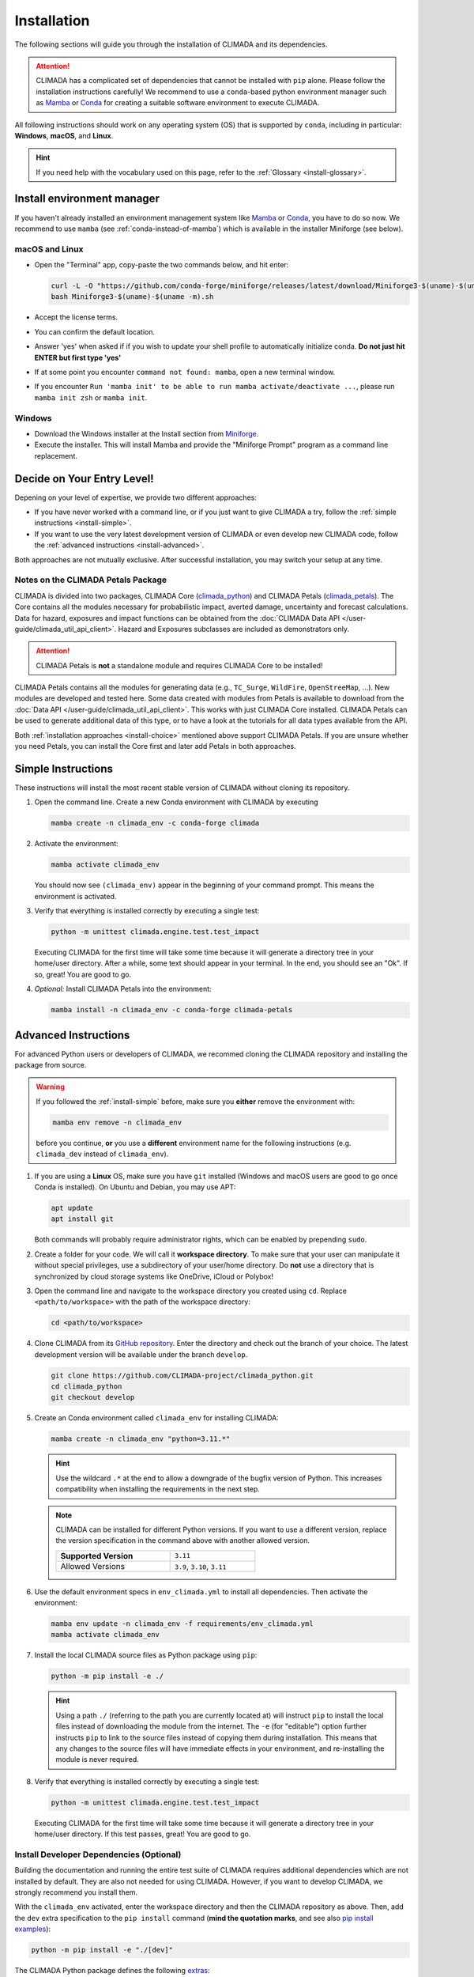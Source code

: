 ============
Installation
============

The following sections will guide you through the installation of CLIMADA and its dependencies.

.. attention::

    CLIMADA has a complicated set of dependencies that cannot be installed with ``pip`` alone.
    Please follow the installation instructions carefully!
    We recommend to use a ``conda``-based python environment manager such as `Mamba`_ or `Conda`_ for creating a suitable software environment to execute CLIMADA.

All following instructions should work on any operating system (OS) that is supported by ``conda``, including in particular: **Windows**, **macOS**, and **Linux**.

.. hint:: If you need help with the vocabulary used on this page, refer to the :ref:`Glossary <install-glossary>`.

---------------------------
Install environment manager
---------------------------

If you haven't already installed an environment management system like `Mamba`_ or `Conda`_, you have to do so now.
We recommend to use ``mamba`` (see :ref:`conda-instead-of-mamba`) which is available in the installer Miniforge (see below).

macOS and Linux
^^^^^^^^^^^^^^^^^^^^^^^^^^^^^^^^^^^

* Open the "Terminal" app, copy-paste the two commands below, and hit enter:

  .. code-block:: shell

     curl -L -O "https://github.com/conda-forge/miniforge/releases/latest/download/Miniforge3-$(uname)-$(uname -m).sh"
     bash Miniforge3-$(uname)-$(uname -m).sh

* Accept the license terms.
* You can confirm the default location.
* Answer 'yes' when asked if if you wish to update your shell profile to automatically initialize conda. **Do not just hit ENTER but first type 'yes'**
* If at some point you encounter ``command not found: mamba``, open a new terminal window.
* If you encounter ``Run 'mamba init' to be able to run mamba activate/deactivate ...``, please run ``mamba init zsh`` or ``mamba init``.

Windows
^^^^^^^^^^^^^^^^^^^^^^^^^^^^^^^^^^^

* Download the Windows installer at the Install section from `Miniforge`_.
* Execute the installer. This will install Mamba and provide the "Miniforge Prompt" program as a command line replacement.

.. _install-choice:

---------------------------------------
Decide on Your Entry Level!
---------------------------------------

Depening on your level of expertise, we provide two different approaches:

* If you have never worked with a command line, or if you just want to give CLIMADA a try, follow the :ref:`simple instructions <install-simple>`.
* If you want to use the very latest development version of CLIMADA or even develop new CLIMADA code, follow the :ref:`advanced instructions <install-advanced>`.

Both approaches are not mutually exclusive.
After successful installation, you may switch your setup at any time.

.. _petals-notes:

Notes on the CLIMADA Petals Package
^^^^^^^^^^^^^^^^^^^^^^^^^^^^^^^^^^^

CLIMADA is divided into two packages, CLIMADA Core (`climada_python <https://github.com/CLIMADA-project/climada_python>`_) and CLIMADA Petals (`climada_petals <https://github.com/CLIMADA-project/climada_petals>`_).
The Core contains all the modules necessary for probabilistic impact, averted damage, uncertainty and forecast calculations.
Data for hazard, exposures and impact functions can be obtained from the :doc:`CLIMADA Data API </user-guide/climada_util_api_client>`.
Hazard and Exposures subclasses are included as demonstrators only.

.. attention:: CLIMADA Petals is **not** a standalone module and requires CLIMADA Core to be installed!

CLIMADA Petals contains all the modules for generating data (e.g., ``TC_Surge``, ``WildFire``, ``OpenStreeMap``, ...).
New modules are developed and tested here.
Some data created with modules from Petals is available to download from the :doc:`Data API </user-guide/climada_util_api_client>`.
This works with just CLIMADA Core installed.
CLIMADA Petals can be used to generate additional data of this type, or to have a look at the tutorials for all data types available from the API.

Both :ref:`installation approaches <install-choice>` mentioned above support CLIMADA Petals.
If you are unsure whether you need Petals, you can install the Core first and later add Petals in both approaches.

.. _install-simple:

-------------------
Simple Instructions
-------------------

These instructions will install the most recent stable version of CLIMADA without cloning its repository.

#. Open the command line.
   Create a new Conda environment with CLIMADA by executing

   .. code-block:: shell

      mamba create -n climada_env -c conda-forge climada

#. Activate the environment:

   .. code-block:: shell

      mamba activate climada_env

   You should now see ``(climada_env)`` appear in the beginning of your command prompt.
   This means the environment is activated.

#. Verify that everything is installed correctly by executing a single test:

   .. code-block:: shell

      python -m unittest climada.engine.test.test_impact

   Executing CLIMADA for the first time will take some time because it will generate a directory tree in your home/user directory.
   After a while, some text should appear in your terminal.
   In the end, you should see an "Ok".
   If so, great! You are good to go.

#. *Optional:* Install CLIMADA Petals into the environment:

   .. code-block:: shell

      mamba install -n climada_env -c conda-forge climada-petals

.. _install-advanced:

---------------------
Advanced Instructions
---------------------

For advanced Python users or developers of CLIMADA, we recommed cloning the CLIMADA repository and installing the package from source.

.. warning::

   If you followed the :ref:`install-simple` before, make sure you **either** remove the environment with:

   .. code-block:: shell

      mamba env remove -n climada_env

   before you continue, **or** you use a **different** environment name for the following instructions (e.g. ``climada_dev`` instead of ``climada_env``).

#. If you are using a **Linux** OS, make sure you have ``git`` installed
   (Windows and macOS users are good to go once Conda is installed).
   On Ubuntu and Debian, you may use APT:

   .. code-block:: shell

      apt update
      apt install git

   Both commands will probably require administrator rights, which can be enabled by prepending ``sudo``.

#. Create a folder for your code.
   We will call it **workspace directory**.
   To make sure that your user can manipulate it without special privileges, use a subdirectory of your user/home directory.
   Do **not** use a directory that is synchronized by cloud storage systems like OneDrive, iCloud or Polybox!

#. Open the command line and navigate to the workspace directory you created using ``cd``.
   Replace ``<path/to/workspace>`` with the path of the workspace directory:

   .. code-block:: shell

      cd <path/to/workspace>

#. Clone CLIMADA from its `GitHub repository <https://github.com/CLIMADA-project/climada_python>`_.
   Enter the directory and check out the branch of your choice.
   The latest development version will be available under the branch ``develop``.

   .. code-block:: shell

      git clone https://github.com/CLIMADA-project/climada_python.git
      cd climada_python
      git checkout develop

#. Create an Conda environment called ``climada_env`` for installing CLIMADA:

   .. code-block:: shell

      mamba create -n climada_env "python=3.11.*"

   .. hint::

      Use the wildcard ``.*`` at the end to allow a downgrade of the bugfix version of Python.
      This increases compatibility when installing the requirements in the next step.

   .. note::

      CLIMADA can be installed for different Python versions.
      If you want to use a different version, replace the version specification in the command above with another allowed version.

      .. list-table::
         :width: 60%

         * - **Supported Version**
           - ``3.11``
         * - Allowed Versions
           - ``3.9``, ``3.10``, ``3.11``

#. Use the default environment specs in ``env_climada.yml`` to install all dependencies.
   Then activate the environment:

   .. code-block:: shell

      mamba env update -n climada_env -f requirements/env_climada.yml
      mamba activate climada_env

#. Install the local CLIMADA source files as Python package using ``pip``:

   .. code-block:: shell

      python -m pip install -e ./

   .. hint::

      Using a path ``./`` (referring to the path you are currently located at) will instruct ``pip`` to install the local files instead of downloading the module from the internet.
      The ``-e`` (for "editable") option further instructs ``pip`` to link to the source files instead of copying them during installation.
      This means that any changes to the source files will have immediate effects in your environment, and re-installing the module is never required.

#. Verify that everything is installed correctly by executing a single test:

   .. code-block:: shell

      python -m unittest climada.engine.test.test_impact

   Executing CLIMADA for the first time will take some time because it will generate a directory tree in your home/user directory.
   If this test passes, great!
   You are good to go.

.. _devdeps:

Install Developer Dependencies (Optional)
^^^^^^^^^^^^^^^^^^^^^^^^^^^^^^^^^^^^^^^^^

Building the documentation and running the entire test suite of CLIMADA requires additional dependencies which are not installed by default.
They are also not needed for using CLIMADA.
However, if you want to develop CLIMADA, we strongly recommend you install them.

With the ``climada_env`` activated, enter the workspace directory and then the CLIMADA repository as above.
Then, add the ``dev`` extra specification to the ``pip install`` command (**mind the quotation marks**, and see also `pip install examples <https://pip.pypa.io/en/stable/cli/pip_install/#examples>`_):

.. code-block:: shell

   python -m pip install -e "./[dev]"

The CLIMADA Python package defines the following `extras <https://peps.python.org/pep-0508/#extras>`_:

.. list-table::
   :header-rows: 1
   :widths: 1 5

   * - Extra
     - Includes Dependencies...
   * - ``doc``
     - for building documentation
   * - ``test``
     - for running and evaluating tests
   * - ``dev``
     - combination of ``doc`` and ``test``, and additional tools for development

The developer dependencies also include `pre-commit <https://pre-commit.com/#intro>`_, which is used to install and run automated, so-called pre-commit hooks before a new commit.
In order to use the hooks defined in ``.pre-commit-config.yaml``, you need to install the hooks first.
With the ``climada_env`` activated, execute

.. code-block:: shell

   pre-commit install

Please refer to the :ref:`pre-commit-hooks` for information on how to use this tool.

For executing the pre-defined test scripts in exactly the same way as they are executed by the automated CI pipeline, you will need ``make`` to be installed.
On macOS and on Linux it is pre-installed. On Windows, it can easily be installed with Conda:

.. code-block:: shell

   mamba install -n climada_env make

Instructions for running the test scripts can be found in the :doc:`Testing Guide <Guide_Testing>`.

Install CLIMADA Petals (Optional)
^^^^^^^^^^^^^^^^^^^^^^^^^^^^^^^^^

If you are unsure whether you need Petals, see the :ref:`notes above <petals-notes>`.

To install CLIMADA Petals, we assume you have already installed CLIMADA Core with the :ref:`advanced instructions <install-advanced>` above.

#. Open the command line and navigate to the workspace directory.
#. Clone CLIMADA Petals from its `repository <https://github.com/CLIMADA-project/climada_petals>`_.
   Enter the directory and check out the branch of your choice.
   The latest development version will be available under the branch ``develop``.

   .. code-block:: shell

      git clone https://github.com/CLIMADA-project/climada_petals.git
      cd climada_petals
      git checkout develop

#. Update the Conda environment with the specifications from Petals and activate it:

   .. code-block:: shell

      mamba env update -n climada_env -f requirements/env_climada.yml
      mamba activate climada_env

#. Install the CLIMADA Petals package:

   .. code-block:: shell

      python -m pip install -e ./


---------------------------------------
Code Editors
---------------------------------------

JupyterLab
^^^^^^^^^^

#. Install JupyterLab into the Conda environment:

   .. code-block:: shell

      mamba install -n climada_env -c conda-forge jupyterlab

#. Make sure that the ``climada_env`` is activated (see above) and then start JupyterLab:

   .. code-block:: shell

      mamba activate climada_env
      jupyter-lab

   JupyterLab will open in a new window of your default browser.

Visual Studio Code (VSCode)
^^^^^^^^^^^^^^^^^^^^^^^^^^^

Basic Setup
"""""""""""

#. Download and install VSCode following the instructions on https://code.visualstudio.com/.

#. Install the Python and Jupyter extensions.
   In the left sidebar, select the "Extensions" symbol, enter "Python" in the search bar and click *Install* next to the "Python" extension.
   Repeat this process for "Jupyter".

#. Open a Jupyter Notebook or create a new one.
   On the top right, click on *Select Kernel*, select *Python Environments...* and then choose the Python interpreter from the ``climada_env``.

See the VSCode docs on `Python <https://code.visualstudio.com/docs/python/python-tutorial>`_ and `Jupyter Notebooks <https://code.visualstudio.com/docs/datascience/jupyter-notebooks>`_ for further information.

.. hint::

   Both of the following setup instructions work analogously for Core and Petals.
   The specific instructions for Petals are shown in square brackets: []

Workspace Setup
"""""""""""""""

Setting up a workspace for the CLIMADA source code is only available for :ref:`advanced installations <install-advanced>`.

#. Open a new VSCode window.
   Below *Start*, click *Open...*, select the ``climada_python`` [``climada_petals``] repository folder in your workspace directory, and click on *Open* on the bottom right.

#. Click *File* > *Save Workspace As...* and store the workspace settings file next to (**not** in!) the ``climada_python`` [``climada_petals``] folder.
   This will enable you to load the workspace and all its specific settings in one go.

#. Open the Command Palette by clicking *View* > *Command Palette* or by using the shortcut keys ``Ctrl+Shift+P`` (Windows, Linux) / ``Cmd+Shift+P`` (macOS).
   Start typing "Python: Select Interpreter" and select it from the dropdown menu.
   If prompted, choose the option to set the interpreter for the workspace, not just the current folder.
   Then, choose the Python interpreter from the ``climada_env``.

For further information, refer to the VSCode docs on `Workspaces <https://code.visualstudio.com/docs/editor/workspaces>`_.

Test Explorer Setup
"""""""""""""""""""

After you set up a workspace, you might want to configure the test explorer for easily running the CLIMADA test suite within VSCode.

.. note:: Please install the additional :ref:`test dependencies <install-dev>` before proceeding.

#. In the left sidebar, select the "Testing" symbol, and click on *Configure Python Tests*.

#. Select "pytest" as test framework and then select ``climada`` [``climada_petals``] as the directory containing the test files.

#. Select "Testing" in the Activity Bar on the left or through *View* > *Testing*.
   The "Test Explorer" in the left sidebar will display the tree structure of modules, files, test classes and individual tests.
   You can run individual tests or test subtrees by clicking the Play buttons next to them.

#. By default, the test explorer will show test output for failed tests when you click on them.
   To view the logs for any test, click on *View* > *Output*, and select "Python Test Log" from the dropdown menu in the view that just opened.
   If there are errors during test discovery, you can see what's wrong in the "Python" output.

For further information, see the VSCode docs on `Python Testing <https://code.visualstudio.com/docs/python/testing>`_.

Spyder
^^^^^^

Installing Spyder into the existing Conda environment for CLIMADA might fail depending on the exact versions of dependencies installed.
Therefore, we recommend installing Spyder in a *separate* environment, and then connecting it to a kernel in the original ``climada_env``.

#. Follow the `Spyder installation instructions <https://docs.spyder-ide.org/current/installation.html#installing-with-conda>`_.
   You can follow the "Conda" installation instructions.
   Keep in mind you are using ``mamba``, though!

#. Check the version of the Spyder kernel in the new environment:

   .. code-block:: shell

      mamba env export -n spyder-env | grep spyder-kernels

   This will return a line like this:

   .. code-block:: shell

      - spyder-kernels=X.Y.Z=<hash>

   Copy the part ``spyder-kernels=X.Y.Z`` (until the second ``=``) and paste it into the following command to install the same kernel version into the ``climada_env``:

   .. code-block:: shell

      mamba install -n climada_env spyder-kernels=X.Y.Z

#. Obtain the path to the Python interpreter of your ``climada_env``.
   Execute the following commands:

   .. code-block:: shell

      mamba activate climada_env
      python -c "import sys; print(sys.executable)"

   Copy the resulting path.

#. Open Spyder through the command line:

   .. code-block:: shell

      mamba activate spyder-env
      spyder

#. Set the Python interpreter used by Spyder to the one of ``climada_env``.
   Select *Preferences* > *Python Interpreter* > *Use the following interpreter* and paste the iterpreter path you copied from the ``climada_env``.

---------------------------------------
Apps for working with CLIMADA
---------------------------------------

To work with CLIMADA, you will need an application that supports Jupyter Notebooks.
There are plugins available for nearly every code editor or IDE, but if you are unsure about which to choose, we recommend `JupyterLab <https://jupyterlab.readthedocs.io/en/stable/>`_, `Visual Studio Code <https://code.visualstudio.com/>`_ or `Spyder <https://www.spyder-ide.org/>`_.
It is easy to get confused by all the different softwares and their uses so here is an overview of which tools we use for what:

.. list-table::
   :header-rows: 1
   :widths: auto

   * - Use
     - Tools
     - Description
     - Useful for
   * - Distribution / manage virtual environment & packages
     - **Recommended:**
       Mamba
       **Alternatives:**
       Anaconda
     - - Install climada, manage & use the climada virtual environment, install packages
       - Anaconda includes Anaconda Navigator, which is a desktop GUI and can be used to launch applications like Jupyter Notebook, Spyder, etc.
     - Climada Users
       & Developers
   * - IDE (Integrated Development Environment)
     - **Recommended:**
       VSCode
       **Alternatives:**
       Spyder, JupyterLab, PyCharm, & many more
     - - Write and run code
       - Useful for Developers:
         - VSCode also has a GUI to commit changes to Git (similar to GitHub Desktop, but in the same place as your code)
         - VSCode test explorer shows results for individual tests & any classes and files containing those tests (folders display a failure or pass icon)
     - Climada Users
       & Developers
   * - Git GUI (Graphical User Interface)
     - GitHub Desktop, GitKraken
     - - Provides an interface which keeps track of the branch you’re working on, changes you made, etc.
       - Allows you to commit changes, push to GitHub, etc. without having to use the command line
       - The code itself is not written using these applications but with your IDE of choice (see above)
     - Climada Developers
   * - Continuous integration (CI) server
     - Jenkins
     - - Automatically checks code changes in GitHub repositories, e.g., when you create a pull request for the develop branch
       - Performs static code analysis using pylint
       - You don't need to do any installations yourself; this runs automatically when you push new code to GitHub
       - See `Continuous Integration and GitHub Actions <../development/Guide_continuous_integration_GitHub_actions.ipynb>`_
     - Climada Developers

----
FAQs
----

Answers to frequently asked questions.

.. _update-climada:

Updating CLIMADA
^^^^^^^^^^^^^^^^

We recommend keeping CLIMADA up-to-date.
To update, follow the instructions based on your :ref:`installation type <install-choice>`:

* **Simple Instructions:** Update CLIMADA using ``mamba``:

  .. code-block:: shell

     mamba update -n climada_env -c conda-forge climada

* **Advanced Instructions:** Move into your local CLIMADA repository and pull the latest version of your respective branch:

  .. code-block:: shell

     cd <path/to/workspace>/climada_python
     git pull

  Then, update the environment and reinstall the package:

  .. code-block:: shell

     mamba env update -n climada_env -f requirements/env_climada.yml
     mamba activate climada_env
     python -m pip install -e ./

  The same instructions apply for CLIMADA Petals.

.. _install-more-packages:

Installing More Packages
^^^^^^^^^^^^^^^^^^^^^^^^

You might use CLIMADA in code that requires more packages than the ones readily available in the CLIMADA Conda environment.
If so, **prefer installing these packages via Conda**, and only rely on ``pip`` if that fails.
The default channels of Conda sometimes contain outdated versions.
Therefore, use the ``conda-forge`` channel:

.. code-block:: shell

   mamba install -n climada_env -c conda-forge <package>

Only if the desired package (version) is not available, go for ``pip``:

.. code-block:: shell

   mamba activate climada_env
   python -m pip install <package>

Verifying Your Installation
^^^^^^^^^^^^^^^^^^^^^^^^^^^

If you followed the installation instructions, you already executed a single unit test.
This test, however, will not cover all issues that could occur within your installation setup.
If you are unsure if everything works as intended, try running all unit tests.
This is only available for :ref:`advanced setups <install-advanced>`!
Move into the CLIMADA repository, activate the environment and then execute the tests:

.. code-block:: shell

   cd <path/to/workspace>/climada_python
   mamba activate climada_env
   python -m unittest discover -s climada -p "test*.py"

Error: ``ModuleNotFoundError``
^^^^^^^^^^^^^^^^^^^^^^^^^^^^^^

Something is wrong with the environment you are using.
After **each** of the following steps, check if the problem is solved, and only continue if it is **not**:

#. Make sure you are working in the CLIMADA environment:

   .. code-block:: shell

      mamba activate climada_env

#. :ref:`Update the Conda environment and CLIMADA <update-climada>`.

#. Conda will notify you if it is not up-to-date.
   In this case, follow its instructions to update it.
   Then, repeat the last step and update the environment and CLIMADA (again).

#. Install the missing package manually.
   Follow the instructions for :ref:`installing more packages <install-more-packages>`.

#. If you reached this point, something is severely broken.
   The last course of action is to delete your CLIMADA environment:

   .. code-block:: shell

      mamba deactivate
      mamba env remove -n climada_env

   Now repeat the :ref:`installation process <install-choice>`.

#. Still no good?
   Please raise an `issue on GitHub <https://github.com/CLIMADA-project/climada_python/issues>`_ to get help.

Logging Configuration
^^^^^^^^^^^^^^^^^^^^^

Climada makes use of the standard `logging <https://docs.python.org/3/howto/logging.html>`_ package.
By default, the "climada"-``Logger`` is detached from ``logging.root``, logging to `stdout` with
the level set to ``WARNING``.

If you prefer another logging configuration, e.g., for using Climada embedded in another application,
you can opt out of the default pre-configuration by setting the config value for
``logging.climada_style`` to ``false`` in the :doc:`configuration file <../development/Guide_Configuration>`
``climada.conf``.

Changing the logging level can be done in multiple ways:

* Adjust the :doc:`configuration file <../development/Guide_Configuration>` ``climada.conf`` by setting a the value of the ``global.log_level`` property.
  This only has an effect if the ``logging.climada_style`` is set to ``true`` though.

* Set a global logging level in your Python script:

  .. code-block:: python

     import logging
     logging.getLogger('climada').setLevel(logging.ERROR)  # to silence all warnings

* Set a local logging level in a context manager:

  .. code-block:: python

     from climada.util import log_level
     with log_level(level="INFO"):
         # This also emits all info log messages
         foo()

     # Default logging level again
     bar()

All three approaches can also be combined.

.. _conda-instead-of-mamba:

Conda as Alternative to Mamba
^^^^^^^^^^^^^^^^^^^^^^^^^^^^^

We experienced several issues with the default ``conda`` package manager lately.
This is likely due to the large dependency set of CLIMADA, which makes solving the environment a tedious task.
We therefore switched to the more performant ``mamba`` and recommend using it.

.. caution::

   In theory, you could also use an `Anaconda <https://docs.anaconda.com/free/anaconda/>`_ or `Miniconda <https://docs.conda.io/projects/miniconda/en/latest/>`_ distribution and replace every ``mamba`` command in this guide with ``conda``.
   In practice, however, ``conda`` is often unable to solve an environment that ``mamba`` solves without issues in few seconds.

Error: ``operation not permitted``
^^^^^^^^^^^^^^^^^^^^^^^^^^^^^^^^^^

Conda might report a permission error on macOS Mojave.
Carefully follow these instructions: https://github.com/conda/conda/issues/8440#issuecomment-481167572

No ``impf_TC`` Column in ``GeoDataFrame``
^^^^^^^^^^^^^^^^^^^^^^^^^^^^^^^^^^^^^^^^^

This may happen when a demo file from CLIMADA was not updated after the change in the impact function naming pattern from ``if_`` to ``impf_`` when `CLIMADA v2.2.0 <https://github.com/CLIMADA-project/climada_python/releases/tag/v2.2.0>`_ was released.
Execute

.. code-block:: shell

   mamba activate climada_env
   python -c "import climada; climada.setup_climada_data(reload=True)"

.. _install-glossary:

------------------------
The What Now? (Glossary)
------------------------

You might have become confused about all the names thrown at you.
Let's clear that up:

Terminal, Command Line
    A text-only program for interacting with your computer (the old fashioned way).
    If you are using `Miniforge`_ on Windows, the program is called "Miniforge Prompt".

`Conda`_
    A cross-platform package management system. Comes in different varieties (distributions).

`Mamba`_
    The faster reimplementation of the ``conda`` package manager.

Environment (Programming)
    A setup where only a specific set of modules and programs can interact.
    This is especially useful if you want to install programs with mutually incompatible requirements.

`pip <https://pip.pypa.io/en/stable/index.html>`_
    The Python package installer.

`git <https://git-scm.com/>`_
    A popular version control software for programming code (or any text-based set of files).

`GitHub <https://github.com/>`_
    A website that publicly hosts git repositories.

git Repository
    A collection of files and their entire revision/version history, managed by git.

Cloning
    The process and command (``git clone``) for downloading a git repository.

IDE
    Integrated Development Environment.
    A fancy source code editor tailored for software development and engineering.


.. _Conda: https://docs.conda.io/en/latest/
.. _Mamba: https://mamba.readthedocs.io/en/latest/installation/mamba-installation.html
.. _Miniforge: https://github.com/conda-forge/miniforge
.. _CLIMADA Petals: https://climada-petals.readthedocs.io/en/latest/
